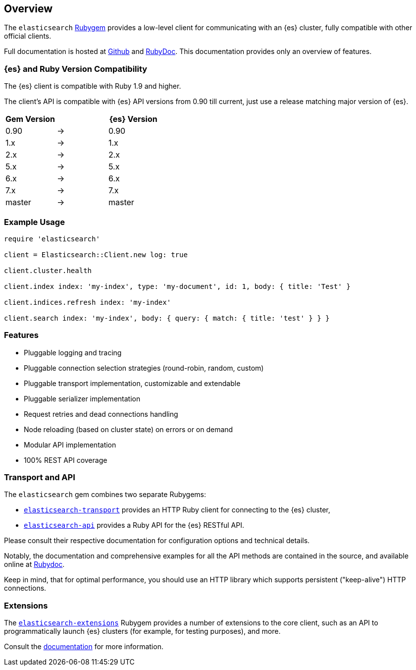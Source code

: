[[ruby_client]]
== Overview

The `elasticsearch` http://rubygems.org/gems/elasticsearch[Rubygem] provides a 
low-level client for communicating with an {es} cluster, fully compatible with 
other official clients.

Full documentation is hosted at 
https://github.com/elastic/elasticsearch-ruby[Github] and 
http://rubydoc.info/gems/elasticsearch[RubyDoc]. This documentation provides 
only an overview of features.


[discrete]
=== {es} and Ruby Version Compatibility

The {es} client is compatible with Ruby 1.9 and higher.

The client's API is compatible with {es} API versions from 0.90 till current,
just use a release matching major version of {es}.

|===
| Gem Version   |   | {es} Version

| 0.90          | → | 0.90
| 1.x           | → | 1.x
| 2.x           | → | 2.x
| 5.x           | → | 5.x
| 6.x           | → | 6.x
| 7.x           | → | 7.x
| master        | → | master
|===


[discrete]
=== Example Usage

[source,ruby]
------------------------------------
require 'elasticsearch'

client = Elasticsearch::Client.new log: true

client.cluster.health

client.index index: 'my-index', type: 'my-document', id: 1, body: { title: 'Test' }

client.indices.refresh index: 'my-index'

client.search index: 'my-index', body: { query: { match: { title: 'test' } } }
------------------------------------


[discrete]
=== Features

* Pluggable logging and tracing
* Pluggable connection selection strategies (round-robin, random, custom)
* Pluggable transport implementation, customizable and extendable
* Pluggable serializer implementation
* Request retries and dead connections handling
* Node reloading (based on cluster state) on errors or on demand
* Modular API implementation
* 100% REST API coverage


[discrete]
[[transport-api]]
=== Transport and API

The `elasticsearch` gem combines two separate Rubygems:

* https://github.com/elastic/elasticsearch-ruby/tree/master/elasticsearch-transport[`elasticsearch-transport`]
provides an HTTP Ruby client for connecting to the {es} cluster,

* https://github.com/elastic/elasticsearch-ruby/tree/master/elasticsearch-api[`elasticsearch-api`]
provides a Ruby API for the {es} RESTful API.

Please consult their respective documentation for configuration options and 
technical details.

Notably, the documentation and comprehensive examples for all the API methods 
are contained in the source, and available online at 
http://rubydoc.info/gems/elasticsearch-api/Elasticsearch/API/Actions[Rubydoc].

Keep in mind, that for optimal performance, you should use an HTTP library which 
supports persistent ("keep-alive") HTTP connections.


[discrete]
[[extensions]]
=== Extensions

The 
https://github.com/elastic/elasticsearch-ruby/tree/master/elasticsearch-extensions[`elasticsearch-extensions`]
Rubygem provides a number of extensions to the core client, such as an API to 
programmatically launch {es} clusters (for example, for testing purposes), and 
more.

Consult the 
https://github.com/elastic/elasticsearch-ruby/tree/master/elasticsearch-extensions[documentation]
for more information.